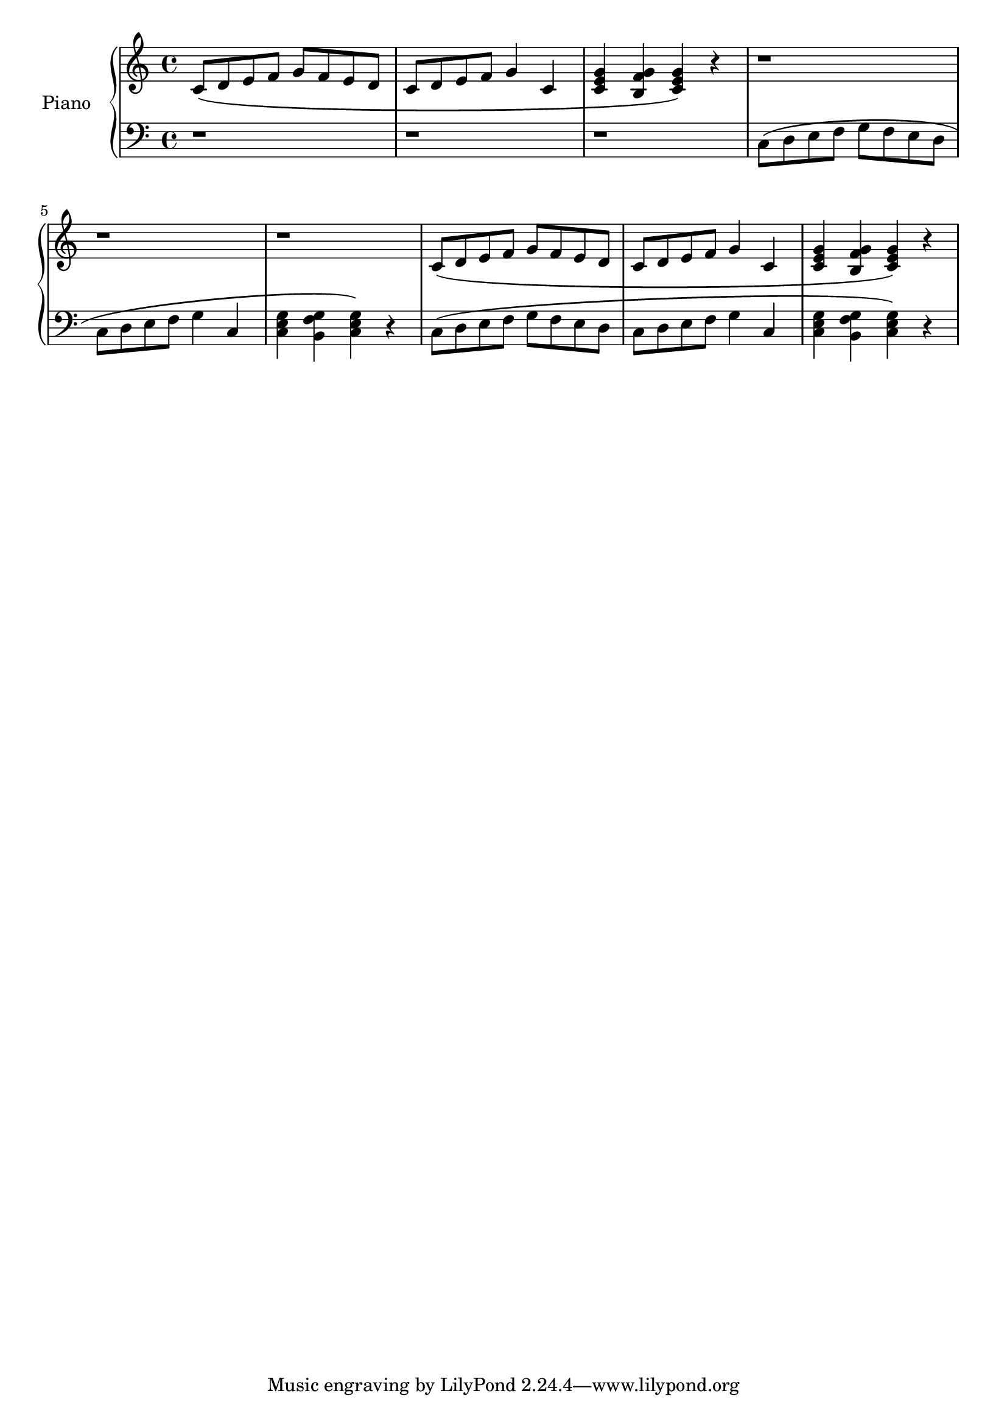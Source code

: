 %---------------------------------------------------------------------
% Created by:  rebecca
%              November 2020
%
% Description: This file scripts a scale exercise taught by Emily
%              Baum 
%
% Usage:       lilypond scale_exercise.ly
%
% Output:      Generates a pdf of the sheet music saved in
%              scale_exercise.pdf
%
%---------------------------------------------------------------------


% replace with version of lilypond
\version "2.20.0"

% bella = piano treble clef
% bella is a variable name, replace with "upper" or anything else

% \relative means each successive note is relative to the previous note
% such that the interval made with the previous note is no more than 1/5
% c' is middle c

bella = \relative c' {

            \clef treble
            \key  c \major
            \time 4/4

   % song starts here
   c8\(  d  e  f  g  f   e  d
   c  d  e  f  g4 c,4 

   \chordmode { c4 g:7^5/b c}\) r
   

   r1 r1 r1

   c8\(  d  e  f  g  f   e  d
   c     d  e  f  g4 c,4 

   \chordmode { c4 g:7^5/b c}\) r
 
}

% flux = piano bass clef
% flux is a variable name, replace with "lower" or anything else
flux = \relative c {
         
         \clef bass
         \key  c \major
         \time 4/4

   % song starts here
   r1 r1 r1

   c8\(  d  e  f  g  f   e  d
   c     d  e  f  g4 c,4 

   \chordmode { c,4 g,:7^5/b c,}\) r

   c8\( d  e  f  g  f   e  d
   c    d  e  f  g4 c,4 

   \chordmode { c,4 g,:7^5/b c,}\) r
   

}



\score {
  \new PianoStaff <<
    \set PianoStaff.instrumentName = #"Piano  "
    \new Staff = "bella" \bella
    \new Staff = "flux" \flux
  >>
  \layout { }
  \midi { }
}
